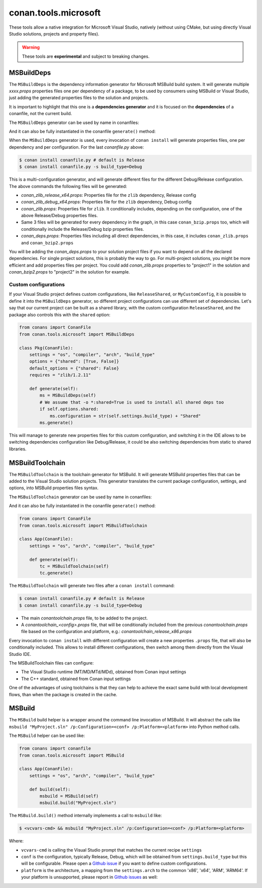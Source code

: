 .. _conan_tools_microsoft:


conan.tools.microsoft
=====================

These tools allow a native integration for Microsoft Visual Studio, natively (without using CMake,
but using directly Visual Studio solutions, projects and property files).

.. warning::

    These tools are **experimental** and subject to breaking changes.

MSBuildDeps
-----------

The ``MSBuildDeps`` is the dependency information generator for Microsoft MSBuild build system.
It will generate multiple *xxxx.props* properties files one per dependency of a package,
to be used by consumers using MSBuild or Visual Studio, just adding the generated properties files
to the solution and projects.

It is important to highlight that this one is a **dependencies generator** and it is focused
on the **dependencies** of a conanfile, not the current build.

The ``MSBuildDeps`` generator can be used by name in conanfiles:

.. code-block:: python
    :caption: conanfile.py

    class Pkg(ConanFile):
        generators = "MSBuildDeps"

.. code-block:: text
    :caption: conanfile.txt

    [generators]
    MSBuildDeps

And it can also be fully instantiated in the conanfile ``generate()`` method:

.. code-block:: python
    :caption: conanfile.py

    from conans import ConanFile
    from conan.tools.microsoft import MSBuildDeps

    class Pkg(ConanFile):
        settings = "os", "compiler", "arch", "build_type"
        requires = "zlib/1.2.11", "bzip2/1.0.8"

        def generate(self):
            ms = MSBuildDeps(self)
            ms.generate()

When the ``MSBuildDeps`` generator is used, every invocation of ``conan install`` will
generate properties files, one per dependency and per configuration. For the last *conanfile.py*
above:

.. code-block:: bash

    $ conan install conanfile.py # default is Release
    $ conan install conanfile.py -s build_type=Debug

This is a multi-configuration generator, and will generate different files for the different Debug/Release
configuration. The above commands the following files will be generated:

- *conan_zlib_release_x64.props*: Properties file for the ``zlib`` dependency, Release config
- *conan_zlib_debug_x64.props*: Properties file for the ``zlib`` dependency, Debug config
- *conan_zlib.props*: Properties file for ``zlib``. It conditionally includes, depending on the configuration,
  one of the above Release/Debug properties files.
- Same 3 files will be generated for every dependency in the graph, in this case ``conan_bzip.props`` too, which
  will conditionally include the Release/Debug bzip properties files.
- *conan_deps.props*: Properties files including all direct dependencies, in this case, it includes ``conan_zlib.props``
  and ``conan_bzip2.props``

You will be adding the *conan_deps.props* to your solution project files if you want to depend on all the declared
dependencies. For single project solutions, this is probably the way to go. For multi-project solutions, you might
be more efficient and add properties files per project. You could add *conan_zlib.props* properties to "project1"
in the solution and *conan_bzip2.props* to "project2" in the solution for example.

Custom configurations
+++++++++++++++++++++

If your Visual Studio project defines custom configurations, like ``ReleaseShared``, or ``MyCustomConfig``,
it is possible to define it into the ``MSBuildDeps`` generator, so different project configurations can
use different set of dependencies. Let's say that our current project can be built as a shared library,
with the custom configuration ``ReleaseShared``, and the package also controls this with the ``shared``
option:

.. code-block:: python

    from conans import ConanFile
    from conan.tools.microsoft import MSBuildDeps

    class Pkg(ConanFile):
        settings = "os", "compiler", "arch", "build_type"
        options = {"shared": [True, False]}
        default_options = {"shared": False}
        requires = "zlib/1.2.11"

        def generate(self):
            ms = MSBuildDeps(self)
            # We assume that -o *:shared=True is used to install all shared deps too
            if self.options.shared:
                ms.configuration = str(self.settings.build_type) + "Shared"
            ms.generate()

This will manage to generate new properties files for this custom configuration, and switching it
in the IDE allows to be switching dependencies configuration like Debug/Release, it could be also
switching dependencies from static to shared libraries.


MSBuildToolchain
----------------

The ``MSBuildToolchain`` is the toolchain generator for MSBuild. It will generate MSBuild properties files
that can be added to the Visual Studio solution projects. This generator translates
the current package configuration, settings, and options, into MSBuild properties files syntax.

The ``MSBuildToolchain`` generator can be used by name in conanfiles:

.. code-block:: python
    :caption: conanfile.py

    class Pkg(ConanFile):
        generators = "MSBuildToolchain"

.. code-block:: text
    :caption: conanfile.txt

    [generators]
    MSBuildToolchain

And it can also be fully instantiated in the conanfile ``generate()`` method:

.. code:: python

    from conans import ConanFile
    from conan.tools.microsoft import MSBuildToolchain

    class App(ConanFile):
        settings = "os", "arch", "compiler", "build_type"

        def generate(self):
            tc = MSBuildToolchain(self)
            tc.generate()


The ``MSBuildToolchain`` will generate two files after a ``conan install`` command:

.. code-block:: bash

    $ conan install conanfile.py # default is Release
    $ conan install conanfile.py -s build_type=Debug


- The main *conantoolchain.props* file, to be added to the project.
- A *conantoolchain_<config>.props* file, that will be conditionally included from the previous
  *conantoolchain.props* file based on the configuration and platform, e.g.:
  *conantoolchain_release_x86.props*

Every invocation to ``conan install`` with different configuration will create a new properties ``.props``
file, that will also be conditionally included. This allows to install different configurations,
then switch among them directly from the Visual Studio IDE.

The MSBuildToolchain files can configure:

- The Visual Studio runtime (MT/MD/MTd/MDd), obtained from Conan input settings
- The C++ standard, obtained from Conan input settings

One of the advantages of using toolchains is that they can help to achieve the exact same build
with local development flows, than when the package is created in the cache.


MSBuild
-------

The ``MSBuild`` build helper is a wrapper around the command line invocation of MSBuild. It will abstract the
calls like ``msbuild "MyProject.sln" /p:Configuration=<conf> /p:Platform=<platform>`` into Python method calls.

The ``MSBuild`` helper can be used like:

.. code:: python

    from conans import conanfile
    from conan.tools.microsoft import MSBuild

    class App(ConanFile):
        settings = "os", "arch", "compiler", "build_type"

        def build(self):
            msbuild = MSBuild(self)
            msbuild.build("MyProject.sln")

The ``MSBuild.build()`` method internally implements a call to ``msbuild`` like:

.. code:: bash

    $ <vcvars-cmd> && msbuild "MyProject.sln" /p:Configuration=<conf> /p:Platform=<platform>

Where:

- ``vcvars-cmd`` is calling the Visual Studio prompt that matches the current recipe ``settings``
- ``conf`` is the configuration, typically Release, Debug, which will be obtained from ``settings.build_type``
  but this will be configurable. Please open a `Github issue <https://github.com/conan-io/conan/issues>`_ if you want to define custom configurations.
- ``platform`` is the architecture, a mapping from the ``settings.arch`` to the common 'x86', 'x64', 'ARM', 'ARM64'.
  If your platform is unsupported, please report in `Github issues <https://github.com/conan-io/conan/issues>`_ as well:
